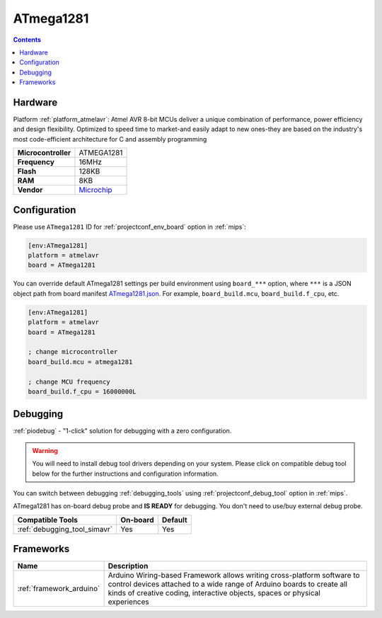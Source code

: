 
.. _board_atmelavr_ATmega1281:

ATmega1281
==========

.. contents::

Hardware
--------

Platform :ref:`platform_atmelavr`: Atmel AVR 8-bit MCUs deliver a unique combination of performance, power efficiency and design flexibility. Optimized to speed time to market-and easily adapt to new ones-they are based on the industry's most code-efficient architecture for C and assembly programming

.. list-table::

  * - **Microcontroller**
    - ATMEGA1281
  * - **Frequency**
    - 16MHz
  * - **Flash**
    - 128KB
  * - **RAM**
    - 8KB
  * - **Vendor**
    - `Microchip <https://www.microchip.com/wwwproducts/ATmega1281?utm_source=platformio.org&utm_medium=docs>`__


Configuration
-------------

Please use ``ATmega1281`` ID for :ref:`projectconf_env_board` option in :ref:`mips`:

.. code-block:: ini

  [env:ATmega1281]
  platform = atmelavr
  board = ATmega1281

You can override default ATmega1281 settings per build environment using
``board_***`` option, where ``***`` is a JSON object path from
board manifest `ATmega1281.json <https://github.com/platformio/platform-atmelavr/blob/master/boards/ATmega1281.json>`_. For example,
``board_build.mcu``, ``board_build.f_cpu``, etc.

.. code-block:: ini

  [env:ATmega1281]
  platform = atmelavr
  board = ATmega1281

  ; change microcontroller
  board_build.mcu = atmega1281

  ; change MCU frequency
  board_build.f_cpu = 16000000L

Debugging
---------

:ref:`piodebug` - "1-click" solution for debugging with a zero configuration.

.. warning::
    You will need to install debug tool drivers depending on your system.
    Please click on compatible debug tool below for the further
    instructions and configuration information.

You can switch between debugging :ref:`debugging_tools` using
:ref:`projectconf_debug_tool` option in :ref:`mips`.

ATmega1281 has on-board debug probe and **IS READY** for debugging. You don't need to use/buy external debug probe.

.. list-table::
  :header-rows:  1

  * - Compatible Tools
    - On-board
    - Default
  * - :ref:`debugging_tool_simavr`
    - Yes
    - Yes

Frameworks
----------
.. list-table::
    :header-rows:  1

    * - Name
      - Description

    * - :ref:`framework_arduino`
      - Arduino Wiring-based Framework allows writing cross-platform software to control devices attached to a wide range of Arduino boards to create all kinds of creative coding, interactive objects, spaces or physical experiences
